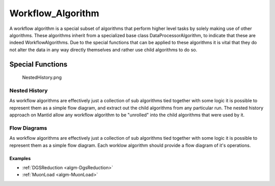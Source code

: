 .. _Workflow Algorithm:

Workflow_Algorithm
==================

A workflow algorithm is a special subset of algorithms that perform
higher level tasks by solely making use of other algorithms. These
algorithms inherit from a specialized base class DataProcessorAlgorithm,
to indicate that these are indeed WorkflowAlgorithms. Due to the special
functions that can be applied to these algorithms it is vital that they
do not alter the data in any way directly themselves and rather use
child algorithms to do so.

Special Functions
~~~~~~~~~~~~~~~~~

.. figure:: ../images/NestedHistory.png
   :alt: NestedHistory.png

   NestedHistory.png

Nested History
^^^^^^^^^^^^^^

As workflow algorithms are effectively just a collection of sub
algorithms tied together with some logic it is possible to represent
them as a simple flow diagram, and extract out the child algorithms from
any particular run. The nested history approach on Mantid allow any
workflow algorithm to be "unrolled" into the child algorithms that were
used by it.

Flow Diagrams
^^^^^^^^^^^^^

As workflow algorithms are effectively just a collection of sub
algorithms tied together with some logic it is possible to represent
them as a simple flow diagram. Each worklow algorithm should provide a
flow diagram of it's operations.

Examples
''''''''

-  :ref:`DGSReduction <algm-DgsReduction>`
-  :ref:`MuonLoad <algm-MuonLoad>`



.. categories:: Concepts